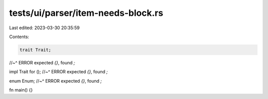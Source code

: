 tests/ui/parser/item-needs-block.rs
===================================

Last edited: 2023-03-30 20:35:59

Contents:

.. code-block:: rs

    trait Trait;
//~^ ERROR expected `{}`, found `;`

impl Trait for ();
//~^ ERROR expected `{}`, found `;`

enum Enum;
//~^ ERROR expected `{}`, found `;`

fn main() {}


